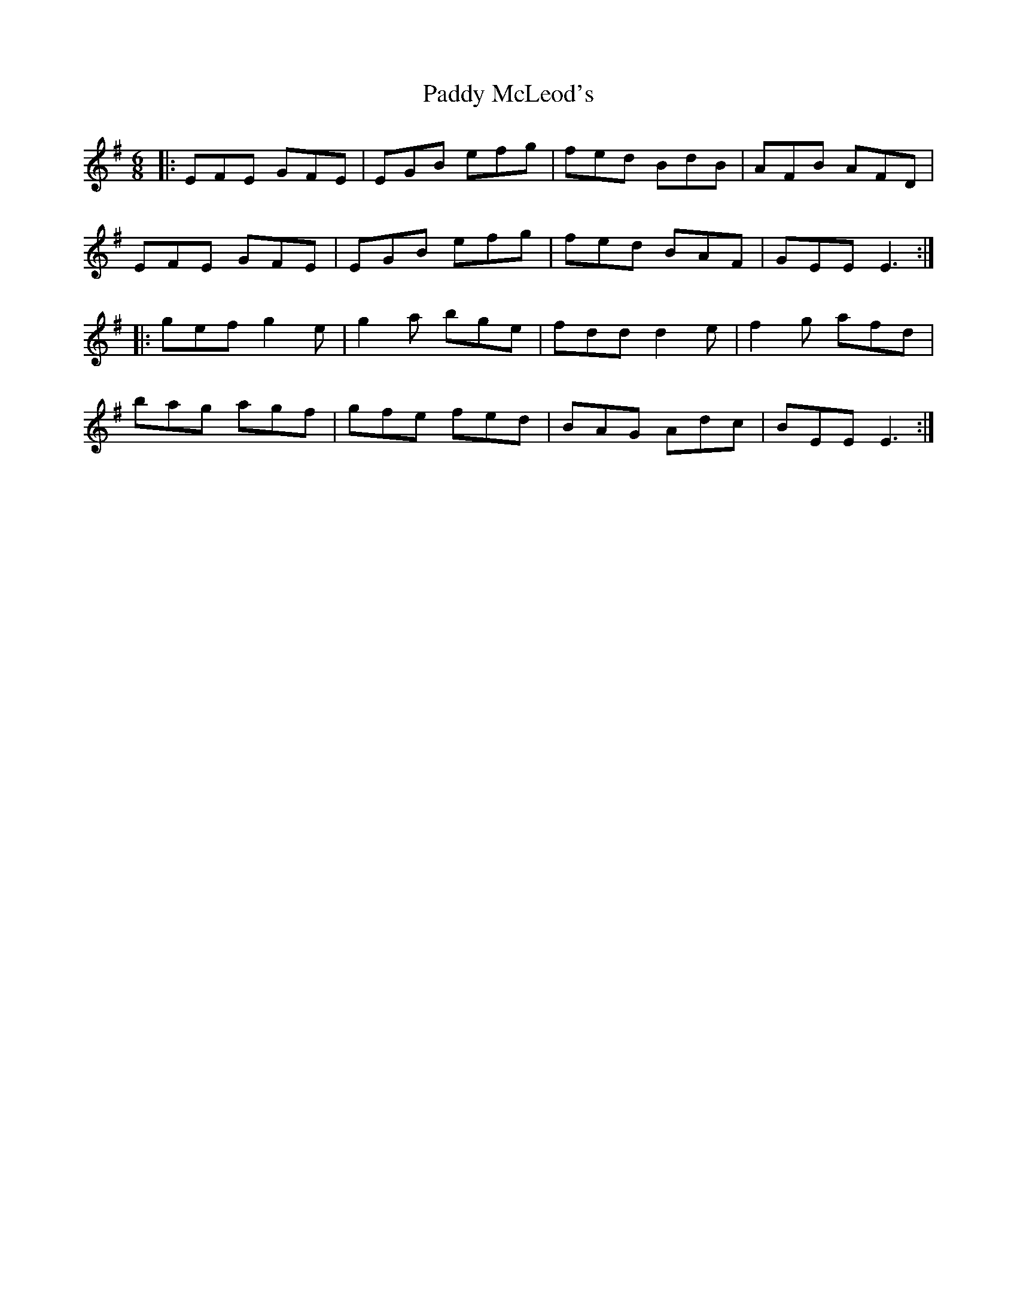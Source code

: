 X: 31331
T: Paddy McLeod's
R: jig
M: 6/8
K: Eminor
|:EFE GFE|EGB efg|fed BdB|AFB AFD|
EFE GFE|EGB efg|fed BAF|GEE E3:|
|:gef g2e|g2a bge|fdd d2e|f2g afd|
bag agf|gfe fed|BAG Adc|BEE E3:|

